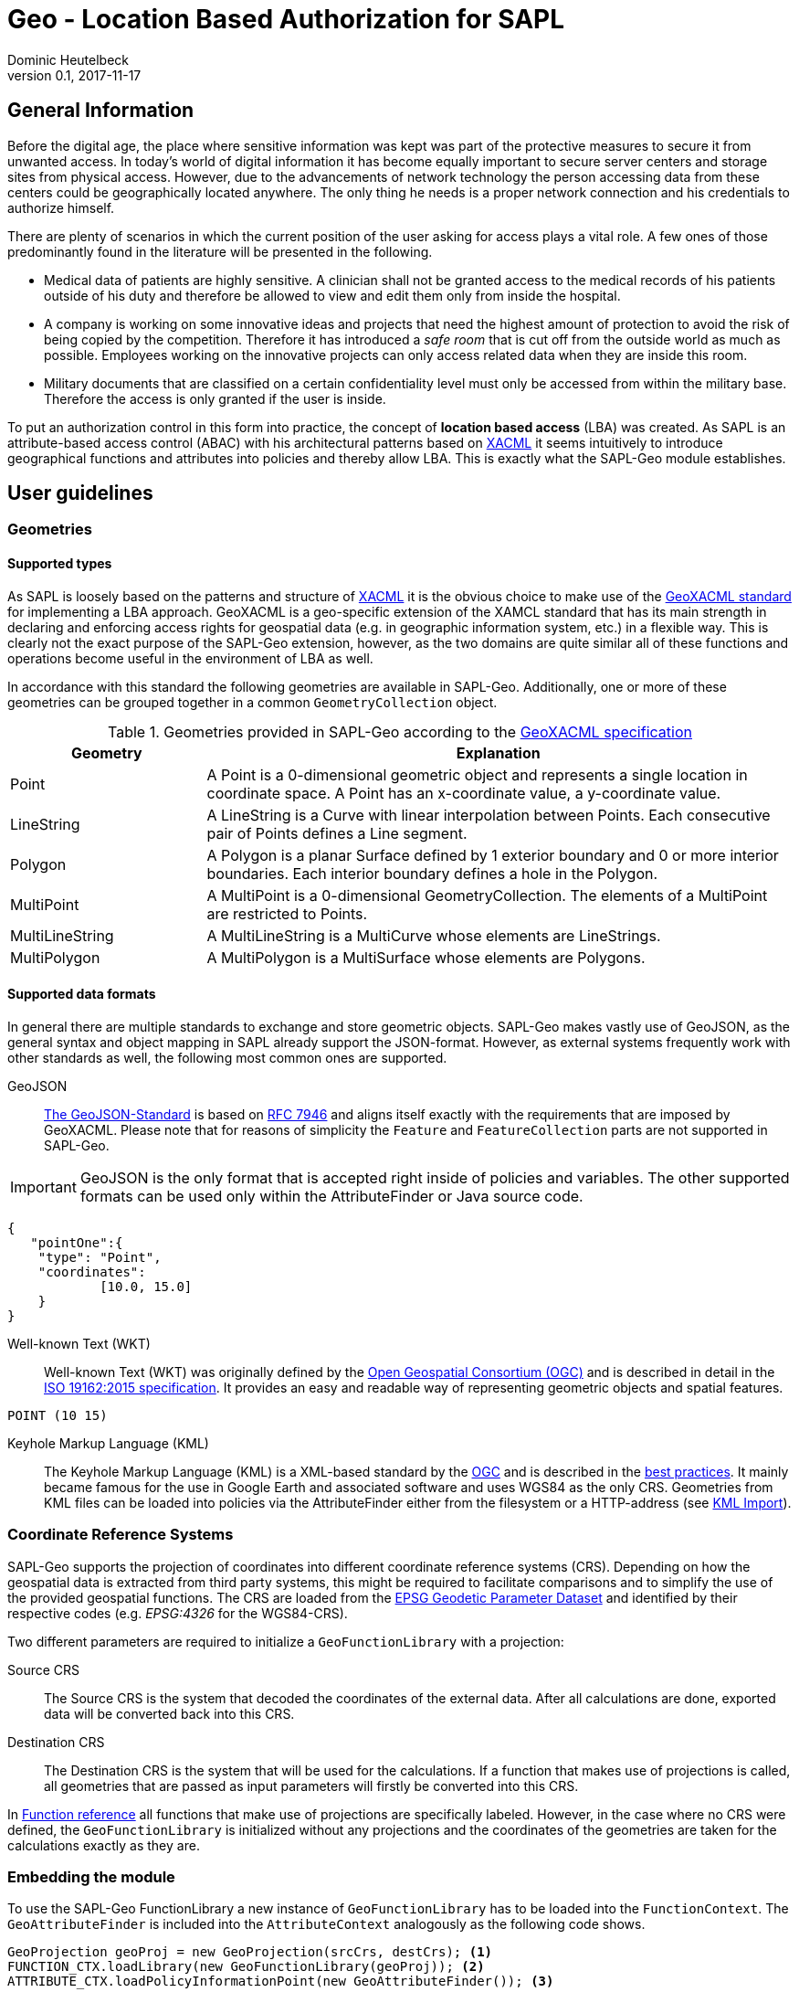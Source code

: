 :tabsize: 4
:imagesdir: images
= Geo - Location Based Authorization for SAPL
Dominic Heutelbeck
v0.1, 2017-11-17

:toc!:

== General Information
Before the digital age, the place where sensitive information was kept was part of the protective measures to secure it from unwanted access. In today's world of digital information it has become equally important to secure server centers and storage sites from physical access. However, due to the advancements of network technology the person accessing data from these centers could be geographically located anywhere. The only thing he needs is a proper network connection and his credentials to authorize himself.

There are plenty of scenarios in which the current position of the user asking for access plays a vital role. A few ones of those predominantly found in the literature will be presented in the following.

* Medical data of patients are highly sensitive. A clinician shall not be granted access to the medical records of his patients outside of his duty and therefore be allowed to view and edit them only from inside the hospital. 
* A company is working on some innovative ideas and projects that need the highest amount of protection to avoid the risk of being copied by the competition. Therefore it has introduced a _safe room_ that is cut off from the outside world as much as possible. Employees working on the innovative projects can only access related data when they are inside this room.
* Military documents that are classified on a certain confidentiality level must only be accessed from within the military base. Therefore the access is only granted if the user is inside.

To put an authorization control in this form into practice, the concept of *location based access* (LBA) was created. As SAPL is an attribute-based access control (ABAC) with his architectural patterns based on http://docs.oasis-open.org/xacml/3.0/xacml-3.0-core-spec-os-en.html[XACML] it seems intuitively to introduce geographical functions and attributes into policies and thereby allow LBA. This is exactly what the SAPL-Geo module establishes. 

== User guidelines
=== Geometries
==== Supported types
As SAPL is loosely based on the patterns and structure of http://docs.oasis-open.org/xacml/3.0/xacml-3.0-core-spec-os-en.html[XACML] it is the obvious choice to make use of the http://www.opengeospatial.org/standards/geoxacml[GeoXACML standard] for implementing a LBA approach. GeoXACML is a geo-specific extension of the XAMCL standard that has its main strength in  declaring and enforcing access rights for geospatial data (e.g. in geographic information system, etc.) in a flexible way. This is clearly not the exact purpose of the SAPL-Geo extension, however, as the two domains are quite similar all of these functions and operations become useful in the environment of LBA as well.

In accordance with this standard the following geometries are available in SAPL-Geo. Additionally, one or more of these geometries can be grouped together in a common `GeometryCollection` object.

.Geometries provided in SAPL-Geo according to the http://portal.opengeospatial.org/files/?artifact_id=42734[GeoXACML specification]
[options="header",cols="1,3"]
|======================
|Geometry | Explanation
|Point | A Point is a 0-dimensional geometric object and represents a single location in
coordinate space. A Point has an x-coordinate value, a y-coordinate value. 
|LineString | A LineString is a Curve with linear interpolation between Points. Each
consecutive pair of Points defines a Line segment.
|Polygon | A Polygon is a planar Surface defined by 1 exterior boundary and 0 or more
interior boundaries. Each interior boundary defines a hole in the Polygon. 
|MultiPoint | A MultiPoint is a 0-dimensional GeometryCollection. The elements of a
MultiPoint are restricted to Points.
|MultiLineString | A MultiLineString is a MultiCurve whose elements are LineStrings. 
|MultiPolygon | A MultiPolygon is a MultiSurface whose elements are Polygons.
|======================

==== Supported data formats
In general there are multiple standards to exchange and store geometric objects. SAPL-Geo makes vastly use of GeoJSON, as the general syntax and object mapping in SAPL already support the JSON-format. However, as external systems frequently work with other standards as well, the following most common ones are supported.

GeoJSON:: http://geojson.org/[The GeoJSON-Standard] is based on https://tools.ietf.org/html/rfc7946[RFC 7946] and aligns itself exactly with the requirements that are imposed by GeoXACML. Please note that for reasons of simplicity the `Feature` and `FeatureCollection` parts are not supported in SAPL-Geo.

IMPORTANT: GeoJSON is the only format that is accepted right inside of policies and variables. The other supported formats can be used only within the AttributeFinder or Java source code.

----
{
   "pointOne":{ 
	"type": "Point",
	"coordinates":
			[10.0, 15.0]
	}
}
----

Well-known Text (WKT):: Well-known Text (WKT) was originally defined by the http://www.opengeospatial.org/ogc[Open Geospatial Consortium (OGC)] and is described in detail in the http://docs.opengeospatial.org/is/12-063r5/12-063r5.html[ISO 19162:2015 specification]. It provides an easy and readable way of representing geometric objects and spatial features. 

----
POINT (10 15)
----

Keyhole Markup Language (KML):: The Keyhole Markup Language (KML) is a XML-based standard by the http://www.opengeospatial.org/ogc[OGC] and is described in the http://portal.opengeospatial.org/files/?artifact_id=23689[best practices]. It mainly became famous for the use in Google Earth and associated software and uses WGS84 as the only CRS. Geometries from KML files can be loaded into policies via the AttributeFinder either from the filesystem or a HTTP-address (see <<sec:kml, KML Import>>).



=== Coordinate Reference Systems
SAPL-Geo supports the projection of coordinates into different coordinate reference systems (CRS). Depending on how the geospatial data is extracted from third party systems, this might be required to facilitate comparisons and to simplify the use of the provided geospatial functions. The CRS are loaded from the https://www.epsg-registry.org/[EPSG Geodetic Parameter Dataset] and identified by their respective codes (e.g. _EPSG:4326_ for the WGS84-CRS). 

Two different parameters are required to initialize a `GeoFunctionLibrary` with a projection:

Source CRS:: The Source CRS is the system that decoded the coordinates of the external data. After all calculations are done, exported data will be converted back into this CRS. 

Destination CRS:: The Destination CRS is the system that will be used for the calculations. If a function that makes use of projections is called, all geometries that are passed as input parameters will firstly be converted into this CRS.

In <<sec:function_reference, Function reference>> all functions that make use of projections are specifically labeled. However, in the case where no CRS were defined, the `GeoFunctionLibrary` is initialized without any projections and the coordinates of the geometries are taken for the calculations exactly as they are.


=== Embedding the module
To use the SAPL-Geo FunctionLibrary a new instance of `GeoFunctionLibrary` has to be loaded into the `FunctionContext`. The `GeoAttributeFinder` is included into the `AttributeContext` analogously as the following code shows.

[source,java]
----
GeoProjection geoProj = new GeoProjection(srcCrs, destCrs); <1>
FUNCTION_CTX.loadLibrary(new GeoFunctionLibrary(geoProj)); <2>
ATTRIBUTE_CTX.loadPolicyInformationPoint(new GeoAttributeFinder()); <3>
----

<1> Defines a `GeoProjection` object with the respective EPSG-Code for the source and destination CRS.
<2> Loads a new instance of `GeoFunctionLibrary` into the `FunctionContext`. In this sample the `GeoProjection`-object is passed through and therefore projections will be enabled. If that would not be favorable, an empty constructor could be used instead.
<3> Loads the `GeoAttributeFinder` into the `AttributeContext`.
     
That way all geographical functions are registered to the SAPL interpreter and can be accessed within policies via the keyword `geo`. For an exhaustive list of all provided functions and their syntax please refer to the <<sec:function_reference, Function Reference>> or <<sec:attribute_reference, Attribute Reference>> respectively. The following sample demonstrates the use of the library within a policy description:


.Sample policy using a geographical function
----
val userPos := subject.username.<sapl.geo.tracker>.position; <1>
val hospital := subject.institution.<sapl.geo.gis>.geofences.hospital; <2>

policy "SAPL-Geo Sample"
permit resource =~ "^https://medical.org/api/patients.*"
where
  subject.username.<user.profile>.group == "doctor";
  geo.within(userPos, hospital); <3>
----

<1> Loads the current geographical position of the user from an external tracking software that is connected to the policy engine via the `GeoAttributeFinder`.
<2> Loads a polygon object describing the geographical area of the hospital from an external geographic information system (GIS) that is connected to the policy engine via the `GeoAttributeFinder`.
<3> Uses the function `within` from the `GeoFunctionLibrary` to check, whether the user position is currently inside the hospital or not. 

TIP: All possible fields that are returned from the `GeoAttributeFinder` are listed in the <<sec:geopipresponse, Response object>>.


[[sec:attribute_reference]]
== Attribute reference
To make the best use from location based authorization it is usually required to connect external systems to the policy engine to retrieve certain data (such as the user location, geofences from an external library, etc.). These systems could comprise tracking system, mobile device management systems (MDM) or even geographic information systems (GIS). Unfortunately there does not yet exist one standardized interface or protocol to retrieve data from different sources, which is why the `GeoAttributeFinder` is build in a modular way. Each module makes use of standard data exchange formats wherever possible and on top provides an individual configuration for the specific system to connect to. There are already a few connection adapters predefined but it is, of course, left open to the developer to write an own adapter to integrate a particular system. Additionally, a common standardized format is defined for the responses which is described in <<sec:geopipresponse, Response object>>.

=== PostGIS
http://postgis.net/[PostGIS] is a geo-spatial extension to https://www.postgresql.org[PostgreSQL] object-relational databases. It has become very popular especially within the open source applications and is widely used for storing and querying geo-spatial data. Therefore multiple servers, applications and tools use PostGIS as their database backend. SAPL-Geo is therefore able to connect to such a database as well, retrieve geometries of interest and make them accessible directly within policies. 

A PostGIS database can be connected via the AttributeFinder `sapl.pip.geo.postgis` while the configuration has to be in the following format.

[[postgisconfig]]
.Structure of the configuration for the PostGIS AttributeFinder
[source,java]
----
public class PostGISConfig {
    private String serverAdress; <1>
    private String port; <2>
    private String db; <3>
    private String table; <4>
    private String username; <5>
    private String password; <6>
    private String pkColName; <7>
    private String idColName; <8>
    private String geometryColName; <9>
    private int from; <10>
    private int until; <11>
    private boolean enableProjection; <12>
    private int projectionSRID; <13>
    private boolean ssl; <14>
    private String urlParams; <15>
}
----

<1> Address (URL) of the PostGIS database.
<2> Port of the PostGIS database.
<3> Name of the database to be imported.
<4> Name of the table to be imported.
<5> Username to access the database.
<6> Password to access the database.
<7> Name of the column that holds the primary key of the data.
<8> Name of the column that holds the descriptive name of the data. This name will later be used to identify the geofences in the polices.
<9> Name of the column that holds the geometries.
<10> Numeric start primary key, from which the geometries shall be imported.
<11> Numeric end primary key, until which the geometries shall be imported. If none is provided, all geometries beginning from *10* are imported.
<12> Boolean to state whether a certain coordinate projection is to be applied the geometries while importing.
<13> If *12* is `true`: The SRID into which the coordinates will be projected during the import.
<14> Establishes a SSL-connection to the database if set to `true`. Please note that server certificate (respectively the CA of the servers certificate) must be trusted in a TrustStore. Further options can be set in the custom `urlParams` field.
<15> Further arguments that can be specified freely and will be passed when establishing the connection to the database. Multiple parameters must be delimited using the `&`-sign.


[[sec:kml]]
=== KML Import
KML-files can be imported into SAPL policies via the AttributeFinder `sapl.pip.geo.kml`, whereby the configuration only exists of the filename (that must exist in a predefined directory) or the HTTP/HTTPS-address. All `<Placemark>` attributes will be imported and made accessible via their `<Name>` tags.

IMPORTANT: A bug is currently present in the GeoTools KML import dependency. If a `<LookAt>` tag exists within a `<Placemark>` tag in the KML-file, only the very first geometry within the `<MultiGeometry>` will be imported.

=== Traccar
https://www.traccar.org[Traccar] is a fleet managing and tracking software. Multiple devices can log their GPS systems onto the server. Furthermore, the frontend also allows for an easy creation and configuration of geofences. The AttributeFinder `sapl.pip.geo.traccar` connects to the Traccar server via a RESTful service and therefore requires the following configuration:

[[traccarconfig]]
.Structure of the configuration for the Traccar AttributeFinder
[source,java]
----
public class TraccarConfig {
    private String url; <1>
    private String deviceID; <2>
    private String credentials; <3>
    private String username; <4>
    private String password; <5>
    private int posValidityTimespan; <6>
}
----

<1> Address (URL) of the Traccar server.
<2> ID of the device from which the information shall be retrieved.
<3> Base64-encoded string of username and password to access the Traccar server (can be replaced by giving *4* and *5* alternatively).
<4> Username to access the Traccar server.
<5> Password to access the Traccar server.
<6> Timeframe in minutes, during which the last position update must have taken place to be considered as a current position.


[[sec:geopipresponse]]
=== Response object

To facilitate and standardize the use of the the `GeoAttributeFinder` within SAPL policies, all the individual modules respond to requests in a common way. Hence, a general skeleton in form of a `GeoPIPResponse` is being created, which holds all the relevant information. It is basically divided into two parts, whereby the first one (<1> until <6>) holds information about the user's position and the other one (<6>) stores geometries/geofences. If a certain value cannot be retrieved from the source system, the respective value in the response equals the standard value for the datatype or is empty instead.

[[geopipresponse]]
.Structure of the response Java-POJO for the GeoAttributeFinder
[source,java]
----
public class GeoPIPResponse {
    private final String identifier; <1>
    private final JsonNode position; <2>
    private final double altitude; <3>
    private final String lastUpdate; <4>
    private final double accuracy; <5>
    private final double trust; <6>
    private final ObjectNode geofences; <7>
}
----

<1> A general identifier. Depending on the specific request it could e.g. represent a device-ID that has been tracked or the common name of a collection of geofences.
<2> The user's position as a GeoJSON point object. Can be utilized for immediate further use in all functions of the GeoFunctionLibrary.
<3> The altitude relating to the user's position.
<4> Time and date of the last position update of the user. Formatted in the ISO 8601 standard for further use in the respective time and date function libraries.
<5> Estimated position error of the user's position in [m]. It is usually calculated by the respective tracking or positioning systems.
<6> Trust value of the users position. The value on a scale between 0 (not trusted) and 1 (fully trustworthy) represents e.g. how easily the position could be spoofed (obviously depending on the used tracking system).
<7> Collection of geofences in which each one can be addressed by its name (see sample below).

.Sample JSON-Response from the GeoAttributeFinder
----
{  
   "identifier":"DeviceID",
   "position":{  
      "type":"Point",
      "coordinates":[50.1, 4.5]
   },
   "altitude":100.0,
   "geofences":{  
      "Mainz":{  
         "type":"Polygon",
         "coordinates":[  
            [  
               [50.0329, 8.2297],
               [49.9998, 8.1802],
               [49.9406, 8.2352],
               [49.9459, 8.3323],
               [49.9837, 8.3821],
               [50.0329, 8.3721],
               [50.0329, 8.2297]
            ]
         ]
      }
   },
   "lastUpdate":"2017-10-01T10:10:00.000+0000",
   "accuracy":10.1,
   "trust":1.0
}
----


[[sec:function_reference]]
== Function reference

=== Index
* <<sec:topo, Topological Functions>>
** `<<equals, equals(Geometry geometry1, Geometry geometry2)>>`
** `<<disjoint, disjoint(Geometry geometry1, Geometry geometry2)>>`
** `<<touches, touches(Geometry geometry1, Geometry geometry2)>>`
** `<<crosses, crosses(Geometry geometry1, Geometry geometry2)>>`
** `<<within, within(Geometry geometry1, Geometry geometry2)>>`
** `<<contains, contains(Geometry geometry1, Geometry geometry2)>>`
** `<<overlaps, overlaps(Geometry geometry1, Geometry geometry2)>>`
** `<<intersects, intersects(Geometry geometry1, Geometry geometry2)>>`
* <<sec:constr, Constructive Geometric Functions>>
** `<<buffer, buffer(Geometry geometry, double bufferwidth)>>`
** `<<boundary, boundary(Geometry geometry)>>`
** `<<convexhull, convexHull(Geometry geometry)>>`
** `<<centroid, centroid(Geometry geometry)>>`
** `<<difference, difference(Geometry geometry1, Geometry geometry2)>>`
** `<<symdifference, symdifference(Geometry geometry1, Geometry geometry2)>>`
** `<<intersection, intersection(Geometry geometry1, Geometry geometry2)>>`
** `<<union, union(Geometry geometry1, Geometry geometry2)>>`
* <<sec:scalar, Scalar Geometric Functions>>
** `<<area, area(Geometry geometry)>>`
** `<<distance, distance(Geometry geometry1, Geometry geometry2)>>`
** `<<geodistance, geoDistance(Geometry geometry1, Geometry geometry2)>>`
** `<<iswithindistance, isWithinDistance(Geometry geometry1, Geometry geometry2, double distance)>>`
** `<<iswithingeodistance, isWithinGeoDistance(Geometry geometry1, Geometry geometry2, double distance)>>`
** `<<length, length(Geometry geometry)>>`
* <<sec:special, Functions to check special characteristics>>
** `<<issimple, isSimple(Geometry geometry)>>`
** `<<isclosed, isClosed(Geometry geometry)>>`
** `<<isvalid, isValid(Geometry geometry)>>`
* <<sec:geocoll, Functions for GeometryCollections>>
** `<<oneandonly, oneAndOnly(GeometryCollection geoCollection)>>`
** `<<bagsize, bagSize(GeometryCollection geoCollection)>>`
** `<<geometryisin, geometryIsIn(Geometry geometry, GeometryCollection geoCollection)>>`
** `<<geometrybag, geometryBag(Geometry geometry,...)>>`
** `<<atleastonememberof, atLeastOneMemberOf(GeometryCollection geoCollection1, GeometryCollection geoCollection2)>>`
** `<<subset, subset(GeometryCollection geoCollection1, GeometryCollection geoCollection2)>>`
* <<sec:conv, Conversion Functions>>
** `<<tometer, toMeter(double value, String unit)>>`
** `<<tosquaremeter, toSqaureMeter(double value, String unit)>>`

[[sec:topo]]
=== Topological Functions

***************
[[equals]]
`*equals(Geometry geometry1, Geometry geometry2)*`

---

Tests if two geometries are exactly (!) equal.

Parameter::
`geometry1`, `geometry2` - the geometries to test, can also be from type `GeometryCollection`
	
Returns::
`true` if the geometries are equal, i.e. contain exactly the same points
***************

***************
[[disjoint]]
`*disjoint(Geometry geometry1, Geometry geometry2)*`

---

Tests if two geometries are disjoint from each other (not intersecting each other). It is the inverse of the `<<intersects, intersects()>>` function.

Parameter::
`geometry1`, `geometry2` - the geometries to test
	
Returns::
`true` if the geometries have absolutely no point in common
***************

***************
[[touches]]
`*touches(Geometry geometry1, Geometry geometry1)*`

---

Tests if two geometries are touching each other.

Parameter::
`geometry1`, `geometry2` - the geometries to test
	
Returns::
`true` if the geometries have no interior points in common, but at least one boundary point 	
***************

***************
[[crosses]]
`*crosses(Geometry geometry1, Geometry geometry1)*`

---

Tests if two geometries are crossing each other.

Parameter::
`geometry1`, `geometry2` - the geometries to test
	
Returns::
`true` if the geometries have a common intersecting area which area is less than that of both geometries and neither geometry is contained in the other
***************

***************
[[within]]
`*within(Geometry geometry1, Geometry geometry1)*`

---

Tests if the `geometry1` is fully included in `geometry2`. It is the converse of the `<<contains, contains()>>` function.

Parameter::
`geometry1`, `geometry2` - the geometries to test
	
Returns::
`true` if every point of `geometry1` is also in `geometry2`
***************

***************
[[contains]]
`*contains(Geometry geometry1, Geometry geometry1)*`

---

Tests if the `geometry1` fully contains `geometry2`. It is the converse of the `<<within, within()>>` function.

Parameter::
`geometry1`, `geometry2` - the geometries to test
	
Returns::
`true` if every point of `geometry2` lies within (the closure of) `geometry1`
***************

***************
[[overlaps]]
`*overlaps(Geometry geometry1, Geometry geometry1)*`

---

Tests if two geometries are overlapping.

Parameter::
`geometry1`, `geometry2` - the geometries to test
	
Returns::
`true` if the geometries share some but not all points and this intersection is of the same dimension as the geometries
***************

***************
[[intersects]]
`*intersects(Geometry geometry1, Geometry geometry1)*`

---

Tests if two geometries have at least one common intersection point. It is the inverse of the `<<disjoint, disjoint()>>` function.

Parameter::
`geometry1`, `geometry2` - the geometries to test
	
Returns::
`true` if two geometries have at least one common intersection point
***************

[[sec:constr]]
=== Constructive Geometric Functions

***************
[[buffer]]
`*buffer(Geometry geometry, double bufferwidth)*`

---

Computes a buffer area of `bufferwidth` around `geometry`. Makes use of projections if `sourceCRS` and `destCRS` are defined for the instance of `GeoFunctionLibrary`.

Parameter::
`geometry` - the geometries to add the buffer to
install 
+
`bufferwidth` - the width of the buffer in units specified by the map projection or coordinates in case no projection is chosen
	
Returns::
a new `Geometry`-object that contains all points within a distance of `bufferwidth` of `geometry`
***************

***************
[[boundary]]
`*boundary(Geometry geometry)*`

---

Computes the boundary of`geometry`. Makes use of projections if `sourceCRS` and `destCRS` are defined for the instance of `GeoFunctionLibrary`.

Parameter::
`geometry` - the geometries to return the boundary from
	
Returns::
a new `Geometry`-object resembling the boundary of `geometry`
***************

***************
[[convexhull]]
`*convexHull(Geometry geometry)*`

---

Computes the convex hull (smallest convex polygon, that contains all points of the geometry) of `geometry`. Makes use of projections if `sourceCRS` and `destCRS` are defined for the instance of `GeoFunctionLibrary`.

Parameter::
`geometry` - the geometries to retrieve the convex hull from
	
Returns::
a new `Geometry`-object resembling the convex hull of `geometry`
***************

***************
[[centroid]]
`*centroid(Geometry geometry)*`

---

Computes a point that is the geometric center of gravity of `geometry`. Makes use of projections if `sourceCRS` and `destCRS` are defined for the instance of `GeoFunctionLibrary`.

Parameter::
`geometry` - the geometries to retrieve the centroid from
	
Returns::
a new `Geometry`-object resembling the centroid of `geometry`
***************

***************
[[difference]]
`*difference(Geometry geometry1, Geometry geometry2)*`

---

Computes the closure of the set difference between two geometries. Makes use of projections if `sourceCRS` and `destCRS` are defined for the instance of `GeoFunctionLibrary`.

Parameter::
`geometry1`, `geometry2` - the geometries to retrieve the difference from
	
Returns::
a new `Geometry`-object containing all points which lie in `geometry1` but not in `geometry2`
***************

***************
[[symdifference]]
`*symDifference(Geometry geometry1, Geometry geometry2)*`

---

Computes the closure of the symmetric difference between two geometries. Makes use of projections if `sourceCRS` and `destCRS` are defined for the instance of `GeoFunctionLibrary`.

Parameter::
`geometry1`, `geometry2` - the geometries to retrieve the symmetric difference from
	
Returns::
a new `Geometry`-object containing all points which lie in either `geometry1` or in `geometry2` but not in both of them
***************

***************
[[intersection]]
`*intersection(Geometry geometry1, Geometry geometry2)*`

---

Computes the the point set intersection of the geometries.

Parameter::
`geometry1`, `geometry2` - the geometries to calculate the intersection from, can also be of type `GeometryCollection`
	
Returns::
a new `Geometry`-object containing the common points of both geometries
***************

***************
[[union]]
`*union(Geometry geometry1, Geometry geometry2)*`

---

Computes the union of two geometries. Makes use of projections if `sourceCRS` and `destCRS` are defined for the instance of `GeoFunctionLibrary`.

Parameter::
`geometry1`, `geometry2` - the geometries to calculate the union from, can also be of type `GeometryCollection`
	
Returns::
a new `Geometry`-object containing the union of both geometries
***************

[[sec:scalar]]
=== Scalar Geometric Functions

***************
[[area]]
`*area(Geometry geometry)*`

---

Computes the area of the geometry. Makes use of projections if `sourceCRS` and `destCRS` are defined for the instance of `GeoFunctionLibrary`.

Parameter::
`geometry` - the geometry to calculate the area of

Returns::
the area of `geometry`. The returned value is in the units (squared) of the coordinates or of the projection (if projection applied).
***************

***************
[[distance]]
`*distance(Geometry geometry1, Geometry geometry2)*`

---

Calculates the (shortest) geometric (planar) distance between two geometries. Makes use of projections if `sourceCRS` and `destCRS` are defined for the instance of `GeoFunctionLibrary`.

Parameter::
`geometry1`, `geometry2` - the geometries to calculate the distance of

Returns::
the distance of  the geometries. The returned value is in the units of the coordinates or of the projection (if projection applied).
***************


***************
[[geodistance]]
`*geoDistance(Geometry geometry1, Geometry geometry2)*`

---

Calculates the (shortest) geodetic distance of two geometries in [m] based on the WGS84 ellipsoid.

Parameter::
`geometry1`, `geometry2` - the geometries to calculate the distance of, their coordinates must be in the WGS84-CRS

Returns::
the geodetic distance of the geometries in [m]
***************

***************
[[iswithindistance]]
`*isWithinDistance(Geometry geometry1, Geometry geometry2, double distance)*`

---

Tests if two geometries are within the given geometric (planar) distance of each other. Makes use of projections if `sourceCRS` and `destCRS` are defined for the instance of `GeoFunctionLibrary`.

Parameter::
`geometry1`, `geometry2` - the geometries to calculate the distance of
+
`distance` - the distance to test (in the unit of the coordinates or projection if used)

Returns::
`true` if the two geometries are within `distance`
***************

***************
[[iswithingeodistance]]
`*isWithinGeoDistance(Geometry geometry1, Geometry geometry2, double distance)*`

---

Tests if two geometries are within the given geodetic distance of each other based on the WGS84-ellipsoid.

Parameter::
`geometry1`, `geometry2` - the geometries to calculate the distance of, their coordinates must be in the WGS8-CRS
+
`distance` - the distance to test in [m]

Returns::
`true` if the two geometries are within geodetic `distance`
***************

***************
[[length]]
`*length(Geometry geometry)*`

---

Computes the length of the geometry (perimeter in case of areal geometries). Makes use of projections if `sourceCRS` and `destCRS` are defined for the instance of `GeoFunctionLibrary`.

Parameter::
`geometry` - the geometry to calculate the length of

Returns::
the length of `geometry`. The returned value is in the units of the coordinates or of the projection (if projection applied).
***************

[[sec:special]]
=== Functions to check special characteristics

***************
[[issimple]]
`*isSimple(Geometry geometry)*`

---

Checks if the geometry has no anomalous geometric points (e.g. self interesection, self tangency,...).

Parameter::
`geometry` - the geometry to test

Returns::
`true` if the geometry has no anomalous geometric points
***************

***************
[[isclosed]]
`*isClosed(Geometry geometry)*`

---

Checks if the geometry is either empty or from type (Multi)Point or a closed (Multi)LineString.

Parameter::
`geometry` - the geometry to test

Returns::
`true` if the geometry is closed as described above
***************

***************
[[isvalid]]
`*isValid(Geometry geometry)*`

---

Checks if the geometry is topologically valid according to OGC specifications

Parameter::
`geometry` - the geometry to test

Returns::
`true` if the geometry is valid as described above
***************

[[sec:geocoll]]
=== Functions for GeometryCollections

***************
[[oneandonly]]
`*oneAndOnly(GeometryCollection geoCollection)*`

---

Returns the only element of `geoCollection`.

Parameter::
`geoCollection` - the GeometryCollection to use

Returns::
the only element of `geoCollection` if `geoCollection` contains only one element. In all other cases an error will be thrown resulting in the SAPL-decision being INTERDETERMINATE. 
***************

***************
[[bagsize]]
`*bagSize(GeometryCollection geoCollection)*`

---

Determines the number of elements in `geoCollection`.

Parameter::
`geoCollection` - the GeometryCollection to use

Returns::
the number of elements in `geoCollection` as `double`
***************

***************
[[geometryisin]]
`*geometryIsIn(Geometry geometry, GeometryCollection geoCollection)*`

---

Tests if `geometry` is in `geoCollection`.

Parameter::
`geometry` - the geometry to check
+
`geoCollection` - the GeometryCollection to use

Returns::
`true` if `geometry` is in `geoCollection`
***************

***************
[[geometrybag]]
`*geometryBag(Geometry geometry,...)*`

---

Puts any number of geometries into a `GeometryCollection`.

Parameter::
`geometry` - the geometries to put into a collection

Returns::
a `GeometryCollection` containing all input `geometry` 
***************

***************
[[atleastonememberof]]
`*atLeastOneMemberOf(GeometryCollection geoCollection1, GeometryCollection geoCollection2)*`

---

Checks if at least one member of `geoCollection1` is in `geoCollection2`.

Parameter::
`geoCollection1`, `geoCollection2` - the geometry collections to check

Returns::
`true` if at least one member of `geoCollection1` is in `geoCollection2`
***************

***************
[[subset]]
`*subset(GeometryCollection geoCollection1, GeometryCollection geoCollection2)*`

---

Checks if `geoCollection1` is a subset of `geoCollection2`.

Parameter::
`geoCollection1`, `geoCollection2` - the geometry collections to check

Returns::
`true` if all members of `geoCollection1` are in `geoCollection2`
***************

[[sec:conv]]
=== Conversion Functions

***************
[[tometer]]
`*toMeter(double value, String unit)*`

---

Converts the given `value` from [`unit`] to [m].

Parameter::
`value` - the value to convert
+
`unit` - the unit of the value (according to the notation of javax.measures.unit) 

Returns::
the converted as value as `double`
***************


***************
[[tosquaremeter]]
`*toSquareMeter(double value, String unit)*`

---

Converts the given `value` from [`unit`] to [m^2].

Parameter::
`value` - the value to convert
+
`unit` - the unit of the value (according to the notation of javax.measures.unit) 

Returns::
the converted as value as `double`
***************

